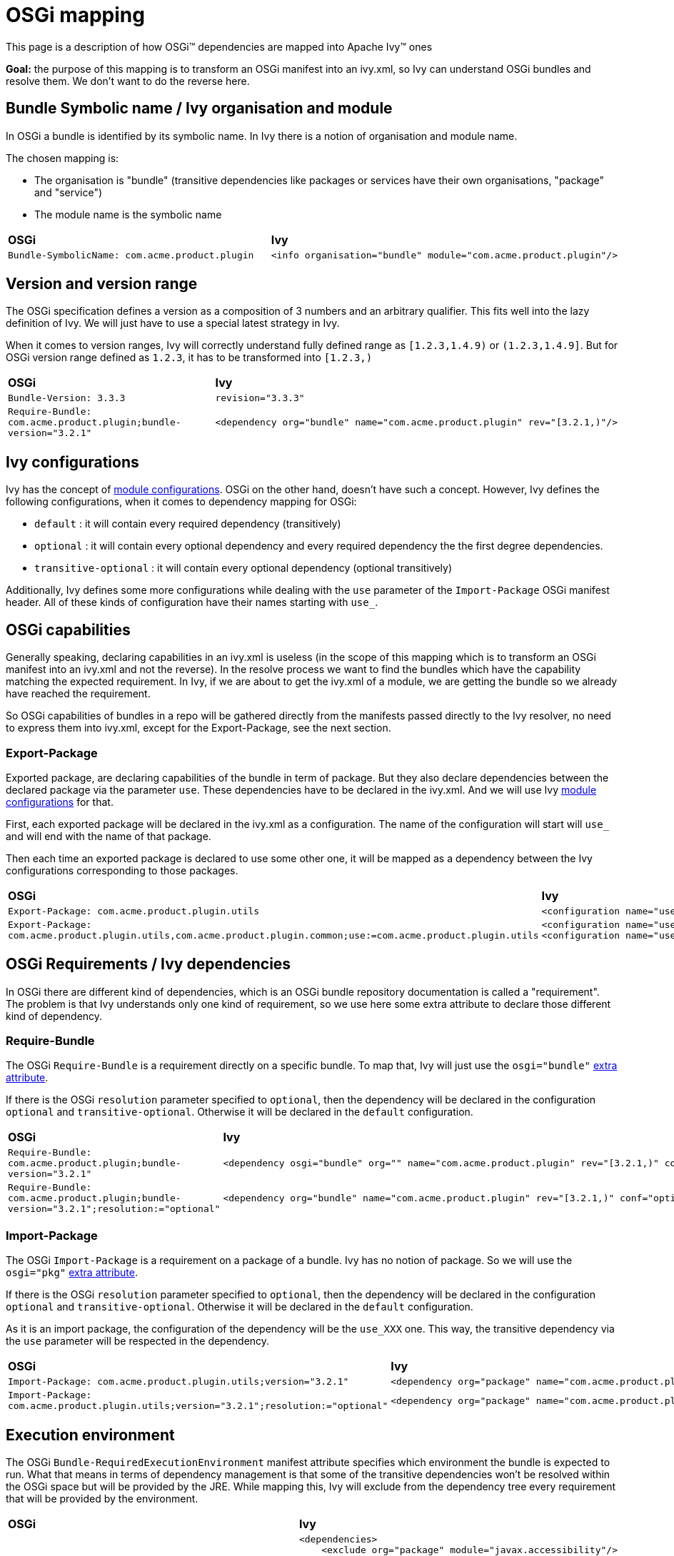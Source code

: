 ////
   Licensed to the Apache Software Foundation (ASF) under one
   or more contributor license agreements.  See the NOTICE file
   distributed with this work for additional information
   regarding copyright ownership.  The ASF licenses this file
   to you under the Apache License, Version 2.0 (the
   "License"); you may not use this file except in compliance
   with the License.  You may obtain a copy of the License at

     http://www.apache.org/licenses/LICENSE-2.0

   Unless required by applicable law or agreed to in writing,
   software distributed under the License is distributed on an
   "AS IS" BASIS, WITHOUT WARRANTIES OR CONDITIONS OF ANY
   KIND, either express or implied.  See the License for the
   specific language governing permissions and limitations
   under the License.
////

= OSGi mapping

This page is a description of how OSGi&#153; dependencies are mapped into Apache Ivy&#153; ones

*Goal:* the purpose of this mapping is to transform an OSGi manifest into an ivy.xml, so Ivy can understand OSGi bundles and resolve them. We don't want to do the reverse here.


== Bundle Symbolic name / Ivy organisation and module


In OSGi a bundle is identified by its symbolic name. In Ivy there is a notion of organisation and module name.

The chosen mapping is:


* The organisation is "bundle" (transitive dependencies like packages or services have their own organisations, "package" and "service") +

* The module name is the symbolic name +



[]
|=======
| *OSGi* | *Ivy*
| `Bundle-SymbolicName: com.acme.product.plugin`
a|
[source, xml]
----
<info organisation="bundle" module="com.acme.product.plugin"/>
----

|=======



== Version and version range


The OSGi specification defines a version as a composition of 3 numbers and an arbitrary qualifier. This fits well into the lazy definition of Ivy. We will just have to use a special latest strategy in Ivy.

When it comes to version ranges, Ivy will correctly understand fully defined range as `[1.2.3,1.4.9)` or `(1.2.3,1.4.9]`. But for OSGi version range defined as `1.2.3`, it has to be transformed into `[1.2.3,)`


[]
|=======
| *OSGi* | *Ivy*
| `Bundle-Version: 3.3.3` | `revision="3.3.3"`
|`Require-Bundle: com.acme.product.plugin;bundle-version="3.2.1"`
a|
[source, xml]
----
<dependency org="bundle" name="com.acme.product.plugin" rev="[3.2.1,)"/>
----


|=======



== Ivy configurations


Ivy has the concept of link:../terminology.html#configurations[module configurations]. OSGi on the other hand, doesn't have such a concept. However, Ivy defines the following configurations, when it comes to dependency mapping for OSGi:


    * `default` : it will contain every required dependency (transitively)

    * `optional` : it will contain every optional dependency and every required dependency the the first degree dependencies.

    * `transitive-optional` : it will contain every optional dependency (optional transitively)


Additionally, Ivy defines some more configurations while dealing with the `use` parameter of the `Import-Package` OSGi manifest header. All of these kinds of configuration have their names starting with `use_`.


== OSGi capabilities


Generally speaking, declaring capabilities in an ivy.xml is useless (in the scope of this mapping which is to transform an OSGi manifest into an ivy.xml and not the reverse). In the resolve process we want to find the bundles which have the capability matching the expected requirement. In Ivy, if we are about to get the ivy.xml of a module, we are getting the bundle so we already have reached the requirement.

So OSGi capabilities of bundles in a repo will be gathered directly from the manifests passed directly to the Ivy resolver, no need to express them into ivy.xml, except for the Export-Package, see the next section.


=== Export-Package


Exported package, are declaring capabilities of the bundle in term of package. But they also declare dependencies between the declared package via the parameter `use`. These dependencies have to be declared in the ivy.xml. And we will use Ivy link:../terminology.html#configurations[module configurations] for that.

First, each exported package will be declared in the ivy.xml as a configuration. The name of the configuration will start will `use_` and will end with the name of that package.

Then each time an exported package is declared to use some other one, it will be mapped as a dependency between the Ivy configurations corresponding to those packages.


[]
|=======
| *OSGi* | *Ivy*
| `Export-Package: com.acme.product.plugin.utils`
a|
[source, xml]
----
<configuration name="use_com.acme.product.plugin.utils" extends="default"/>
----


| `Export-Package: com.acme.product.plugin.utils,com.acme.product.plugin.common;use:=com.acme.product.plugin.utils`
a|
[source, xml]
----
<configuration name="use_com.acme.product.plugin.utils" extends="default"/>
<configuration name="use_com.acme.product.plugin.common" extends="default,use_com.acme.product.plugin.utils"/>
----


|=======



== OSGi Requirements / Ivy dependencies


In OSGi there are different kind of dependencies, which is an OSGi bundle repository documentation is called a "requirement". The problem is that Ivy understands only one kind of requirement, so we use here some extra attribute to declare those different kind of dependency.


=== Require-Bundle


The OSGi `Require-Bundle` is a requirement directly on a specific bundle. To map that, Ivy will just use the `osgi="bundle"` link:../concept.html#extra[extra attribute].

If there is the OSGi `resolution` parameter specified to `optional`, then the dependency will be declared in the configuration `optional` and `transitive-optional`. Otherwise it will be declared in the `default` configuration.


[]
|=======
| *OSGi* | *Ivy*
| `Require-Bundle: com.acme.product.plugin;bundle-version="3.2.1"`
a|
[source, xml]
----
<dependency osgi="bundle" org="" name="com.acme.product.plugin" rev="[3.2.1,)" conf="default->default"/>
----


| `Require-Bundle: com.acme.product.plugin;bundle-version="3.2.1";resolution:="optional"`
a|
[source, xml]
----
<dependency org="bundle" name="com.acme.product.plugin" rev="[3.2.1,)" conf="optional->default;transitive-optional->transitive-optional"/>
----


|=======



=== Import-Package


The OSGi `Import-Package` is a requirement on a package of a bundle. Ivy has no notion of package. So we will use the `osgi="pkg"` link:../concept.html#extra[extra attribute].

If there is the OSGi `resolution` parameter specified to `optional`, then the dependency will be declared in the configuration `optional` and `transitive-optional`. Otherwise it will be declared in the `default` configuration.

As it is an import package, the configuration of the dependency will be the `use_XXX` one. This way, the transitive dependency via the `use` parameter will be respected in the dependency.


[]
|=======
| *OSGi* | *Ivy*
| `Import-Package: com.acme.product.plugin.utils;version="3.2.1"`
a|
[source, xml]
----
<dependency org="package" name="com.acme.product.plugin.utils" rev="[3.2.1,)" conf="default->default;use_com.acme.product.plugin.utils->use_com.acme.product.plugin.utils"/>
----


| `Import-Package: com.acme.product.plugin.utils;version="3.2.1";resolution:="optional"`
a|
[source, xml]
----
<dependency org="package" name="com.acme.product.plugin.utils" rev="[3.2.1,)" conf="optional->default;transitive-optional->transitive-optional;use_com.acme.product.plugin.utils->use_com.acme.product.plugin.utils"/>
----


|=======



== Execution environment


The OSGi `Bundle-RequiredExecutionEnvironment` manifest attribute specifies which environment the bundle is expected to run. What that means in terms of dependency management is that some of the transitive dependencies won't be resolved within the OSGi space but will be provided by the JRE. While mapping this, Ivy will exclude from the dependency tree every requirement that will be provided by the environment.


[]
|=======
| *OSGi* | *Ivy*
| `Bundle-RequiredExecutionEnvironment: JavaSE-1.6`
a|
[source, xml]
----

<dependencies>
    <exclude org="package" module="javax.accessibility"/>
    <exclude org="package" module="javax.activation"/>
    <exclude org="package" module="javax.activity"/>
    ...
</dependencies>

----


|=======



== Bundle Fragment


Ivy doesn't support the header `Fragment-Host`.

The workaround is to manually specify, as dependencies in the ivy.xml the bundles, which would fit to be the extensions of the host bundle.
